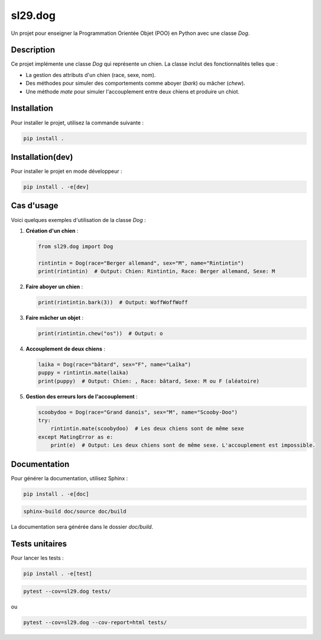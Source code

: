 sl29.dog
========

Un projet pour enseigner la Programmation Orientée Objet (POO) en Python avec une classe `Dog`.

.. image:: https://upload.wikimedia.org/wikipedia/en/5/53/Scooby-Doo.png
   :alt: Scooby-Doo
   :width: 200
   :align: center

Description
-----------

Ce projet implémente une classe `Dog` qui représente un chien. La classe inclut des fonctionnalités telles que :

- La gestion des attributs d'un chien (race, sexe, nom).
- Des méthodes pour simuler des comportements comme aboyer (`bark`) ou mâcher (`chew`).
- Une méthode `mate` pour simuler l'accouplement entre deux chiens et produire un chiot.

Installation
------------

Pour installer le projet, utilisez la commande suivante :

.. code-block:: bash

   pip install .

Installation(dev)
-----------------

Pour installer le projet en mode développeur :

.. code-block:: bash


   pip install . -e[dev]


Cas d'usage
-----------

Voici quelques exemples d'utilisation de la classe `Dog` :

1. **Création d'un chien** :

   .. code-block:: python

      from sl29.dog import Dog

      rintintin = Dog(race="Berger allemand", sex="M", name="Rintintin")
      print(rintintin)  # Output: Chien: Rintintin, Race: Berger allemand, Sexe: M

2. **Faire aboyer un chien** :

   .. code-block:: python

      print(rintintin.bark(3))  # Output: WoffWoffWoff

3. **Faire mâcher un objet** :

   .. code-block:: python

      print(rintintin.chew("os"))  # Output: o

4. **Accouplement de deux chiens** :

   .. code-block:: python

      laika = Dog(race="bâtard", sex="F", name="Laïka")
      puppy = rintintin.mate(laika)
      print(puppy)  # Output: Chien: , Race: bâtard, Sexe: M ou F (aléatoire)

5. **Gestion des erreurs lors de l'accouplement** :

   .. code-block:: python

      scoobydoo = Dog(race="Grand danois", sex="M", name="Scooby-Doo")
      try:
          rintintin.mate(scoobydoo)  # Les deux chiens sont de même sexe
      except MatingError as e:
          print(e)  # Output: Les deux chiens sont de même sexe. L'accouplement est impossible.

Documentation
-------------

Pour générer la documentation, utilisez Sphinx :

.. code-block:: bash


   pip install . -e[doc]


.. code-block:: bash

   sphinx-build doc/source doc/build

La documentation sera générée dans le dossier `doc/build`.


Tests unitaires
---------------

Pour lancer les tests :

.. code-block:: bash


   pip install . -e[test]


.. code-block:: bash

   pytest --cov=sl29.dog tests/

ou

.. code-block:: bash

   pytest --cov=sl29.dog --cov-report=html tests/



